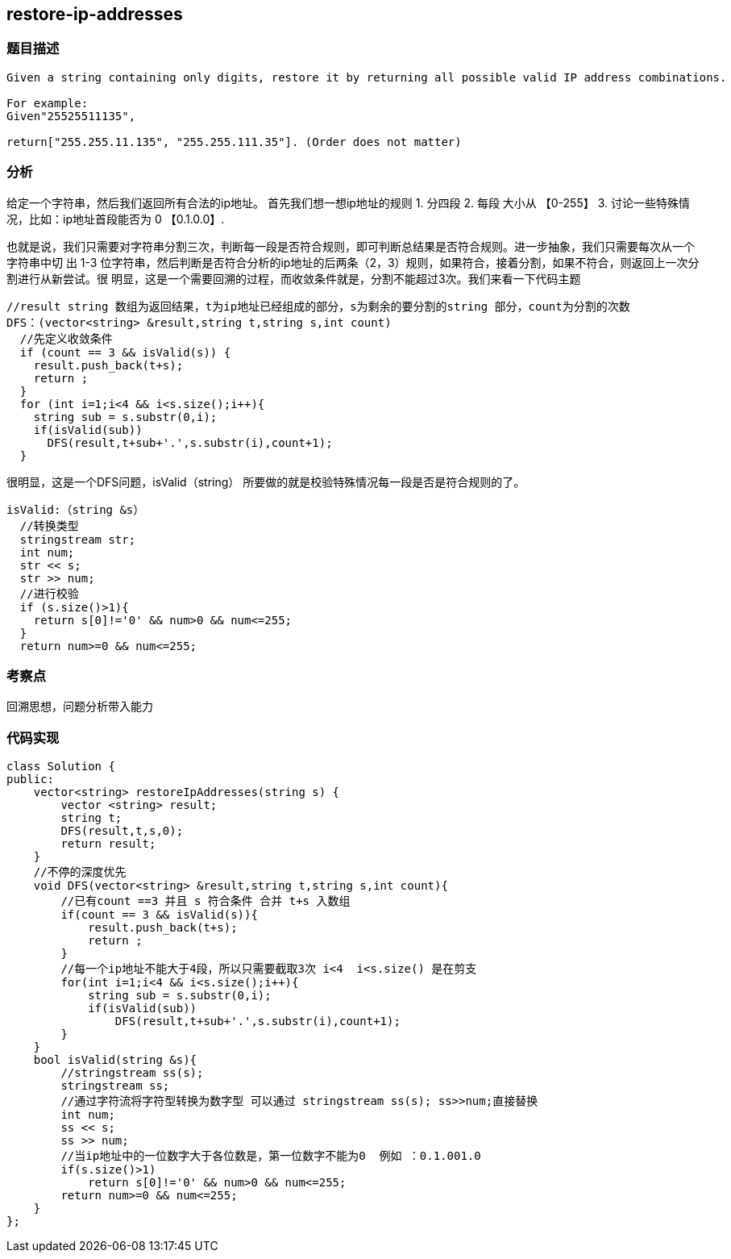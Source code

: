 == restore-ip-addresses

=== 题目描述

----
Given a string containing only digits, restore it by returning all possible valid IP address combinations.

For example:
Given"25525511135",

return["255.255.11.135", "255.255.111.35"]. (Order does not matter)


----

=== 分析
给定一个字符串，然后我们返回所有合法的ip地址。
首先我们想一想ip地址的规则
1. 分四段
2. 每段 大小从 【0-255】
3. 讨论一些特殊情况，比如：ip地址首段能否为 0  【0.1.0.0】.

也就是说，我们只需要对字符串分割三次，判断每一段是否符合规则，即可判断总结果是否符合规则。进一步抽象，我们只需要每次从一个字符串中切
出 1-3 位字符串，然后判断是否符合分析的ip地址的后两条（2，3）规则，如果符合，接着分割，如果不符合，则返回上一次分割进行从新尝试。很
明显，这是一个需要回溯的过程，而收敛条件就是，分割不能超过3次。我们来看一下代码主题
----
//result string 数组为返回结果，t为ip地址已经组成的部分，s为剩余的要分割的string 部分，count为分割的次数
DFS：(vector<string> &result,string t,string s,int count)
  //先定义收敛条件
  if (count == 3 && isValid(s)) {
    result.push_back(t+s);
    return ;
  }
  for (int i=1;i<4 && i<s.size();i++){
    string sub = s.substr(0,i);
    if(isValid(sub))
      DFS(result,t+sub+'.',s.substr(i),count+1);
  }

----
很明显，这是一个DFS问题，isValid（string） 所要做的就是校验特殊情况每一段是否是符合规则的了。

----
isValid:（string &s）
  //转换类型
  stringstream str;
  int num;
  str << s;
  str >> num;
  //进行校验
  if (s.size()>1){
    return s[0]!='0' && num>0 && num<=255;
  }
  return num>=0 && num<=255;
----

=== 考察点
回溯思想，问题分析带入能力

=== 代码实现

----
class Solution {
public:
    vector<string> restoreIpAddresses(string s) {
        vector <string> result;
        string t;
        DFS(result,t,s,0);
        return result;
    }
    //不停的深度优先
    void DFS(vector<string> &result,string t,string s,int count){
        //已有count ==3 并且 s 符合条件 合并 t+s 入数组
        if(count == 3 && isValid(s)){
            result.push_back(t+s);
            return ;
        }
        //每一个ip地址不能大于4段，所以只需要截取3次 i<4  i<s.size() 是在剪支
        for(int i=1;i<4 && i<s.size();i++){
            string sub = s.substr(0,i);
            if(isValid(sub))
                DFS(result,t+sub+'.',s.substr(i),count+1);
        }
    }
    bool isValid(string &s){
        //stringstream ss(s);
        stringstream ss;
        //通过字符流将字符型转换为数字型 可以通过 stringstream ss(s); ss>>num;直接替换
        int num;
        ss << s;
        ss >> num;
        //当ip地址中的一位数字大于各位数是，第一位数字不能为0  例如 ：0.1.001.0
        if(s.size()>1)
            return s[0]!='0' && num>0 && num<=255;
        return num>=0 && num<=255;
    }
};
----
